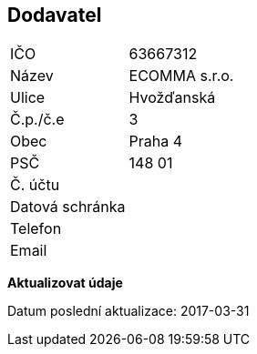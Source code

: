 == Dodavatel

|===
| IČO | 63667312
| Název | ECOMMA s.r.o.
| Ulice | Hvožďanská
| Č.p./č.e | 3
| Obec | Praha 4
| PSČ| 148 01
| Č. účtu | 
| Datová schránka | 
| Telefon | 
| Email | 
|===

**Aktualizovat údaje**

Datum poslední aktualizace: 2017-03-31
